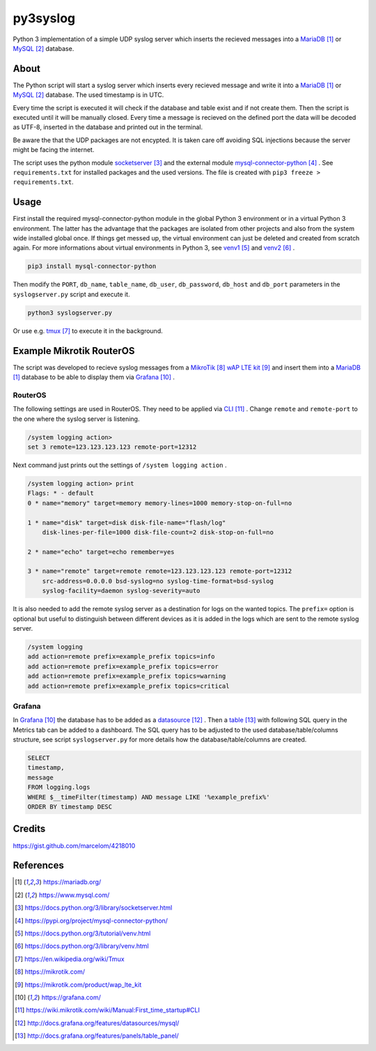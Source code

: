 py3syslog
=========

Python 3 implementation of a simple UDP syslog server which inserts the recieved 
messages into a MariaDB_ or MySQL_ database.

About
-----

The Python script will start a syslog server which inserts every recieved message 
and write it into a MariaDB_ or MySQL_ database. The used timestamp is in UTC. 

Every time the script is executed it will check if the database and table exist 
and if not create them. Then the script is executed until it will be 
manually closed. Every time a message is recieved on the defined port the 
data will be decoded as UTF-8, inserted in the database and printed out in 
the terminal.

Be aware the that the UDP packages are not encypted. It is taken care off avoiding 
SQL injections because the server might be facing the internet.

The script uses the python module socketserver_ and the external module
mysql-connector-python_ . See ``requirements.txt`` for installed packages and the 
used versions. The file is created with ``pip3 freeze > requirements.txt``.

Usage
-----

First install the required mysql-connector-python module in the global Python 3 
environment or in a virtual Python 3 environment. The latter has the advantage that 
the packages are isolated from other projects and also from the system wide 
installed global once. If things get messed up, the virtual environment can 
just be deleted and created from scratch again. For more informations about 
virtual environments in Python 3, see venv1_ and venv2_ .

.. code-block:: console

    pip3 install mysql-connector-python

Then modify the ``PORT``, ``db_name``, ``table_name``, ``db_user``, ``db_password``, 
``db_host`` and ``db_port`` parameters in the ``syslogserver.py`` script and 
execute it.

.. code-block:: console

    python3 syslogserver.py

Or use e.g. tmux_ to execute it in the background.

Example Mikrotik RouterOS
-------------------------

The script was developed to recieve syslog messages from a MikroTik_ `wAP LTE kit`_ 
and insert them into a MariaDB_ database to be able to display them via Grafana_ . 

RouterOS
^^^^^^^^

The following settings are used in RouterOS. They need to be applied via CLI_ . 
Change ``remote`` and ``remote-port`` to the one where the syslog server is 
listening.

.. code-block:: console

    /system logging action>
    set 3 remote=123.123.123.123 remote-port=12312

Next command just prints out the settings of ``/system logging action`` .

.. code-block:: console

    /system logging action> print
    Flags: * - default 
    0 * name="memory" target=memory memory-lines=1000 memory-stop-on-full=no 

    1 * name="disk" target=disk disk-file-name="flash/log" 
        disk-lines-per-file=1000 disk-file-count=2 disk-stop-on-full=no 

    2 * name="echo" target=echo remember=yes 

    3 * name="remote" target=remote remote=123.123.123.123 remote-port=12312 
        src-address=0.0.0.0 bsd-syslog=no syslog-time-format=bsd-syslog 
        syslog-facility=daemon syslog-severity=auto 

It is also needed to add the remote syslog server as a destination for logs 
on the wanted topics. The ``prefix=`` option is optional but useful to distinguish 
between different devices as it is added in the logs which are sent to the remote 
syslog server.

.. code-block:: console

    /system logging
    add action=remote prefix=example_prefix topics=info
    add action=remote prefix=example_prefix topics=error
    add action=remote prefix=example_prefix topics=warning
    add action=remote prefix=example_prefix topics=critical

Grafana
^^^^^^^

In Grafana_ the database has to be added as a datasource_ . Then a table_ 
with following SQL query in the Metrics tab can be added to a dashboard. The 
SQL query has to be adjusted to the used database/table/columns structure, see 
script ``syslogserver.py`` for more details how the database/table/columns are 
created.

.. code-block:: console

    SELECT
    timestamp,
    message
    FROM logging.logs
    WHERE $__timeFilter(timestamp) AND message LIKE '%example_prefix%'
    ORDER BY timestamp DESC

Credits
-------

https://gist.github.com/marcelom/4218010 

References
----------

.. target-notes::

.. _MariaDB: https://mariadb.org/
.. _MySQL: https://www.mysql.com/
.. _socketserver: https://docs.python.org/3/library/socketserver.html
.. _mysql-connector-python: https://pypi.org/project/mysql-connector-python/
.. _venv1: https://docs.python.org/3/tutorial/venv.html
.. _venv2: https://docs.python.org/3/library/venv.html
.. _tmux: https://en.wikipedia.org/wiki/Tmux
.. _Mikrotik: https://mikrotik.com/
.. _`wAP LTE kit`: https://mikrotik.com/product/wap_lte_kit
.. _Grafana: https://grafana.com/
.. _CLI: https://wiki.mikrotik.com/wiki/Manual:First_time_startup#CLI
.. _datasource: http://docs.grafana.org/features/datasources/mysql/
.. _table: http://docs.grafana.org/features/panels/table_panel/
